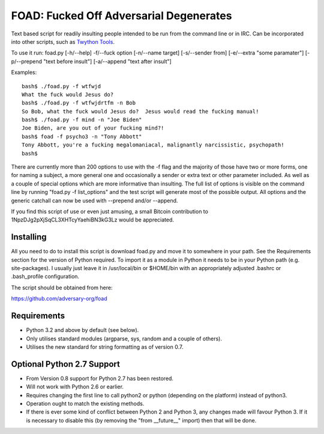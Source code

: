 FOAD: Fucked Off Adversarial Degenerates
========================================

Text based script for readily insulting people intended to be run from
the command line or in IRC. Can be incorporated into other scripts, such
as `Twython Tools <https://github.com/adversary-org/twython-tools>`__.

To use it run: foad.py [-h/--help] -f/--fuck option [-n/--name target]
[-s/--sender from] [-e/--extra "some paramater"] [-p/--prepend "text
before insult"] [-a/--append "text after insult"]

Examples:

::

    bash$ ./foad.py -f wtfwjd
    What the fuck would Jesus do?
    bash$ ./foad.py -f wtfwjdrtfm -n Bob
    So Bob, what the fuck would Jesus do?  Jesus would read the fucking manual!
    bash$ ./foad.py -f mind -n "Joe Biden"
    Joe Biden, are you out of your fucking mind?!
    bash$ foad -f psycho3 -n "Tony Abbott"
    Tony Abbott, you're a fucking megalomaniacal, malignantly narcissistic, psychopath!
    bash$ 

There are currently more than 200 options to use with the -f flag and
the majority of those have two or more forms, one for naming a subject,
a more general one and occasionally a sender or extra text or other
parameter included. As well as a couple of special options which are
more informative than insulting. The full list of options is visible on
the command line by running "foad.py -f list\_options" and the test
script will generate most of the possible output. All options and the
generic catchall can now be used with --prepend and/or --append.

If you find this script of use or even just amusing, a small Bitcoin
contribution to 1NpzDJg2pXjSqCL3XHTcyYaehiBN3kG3Lz would be appreciated.

Installing
----------

All you need to do to install this script is download foad.py and move
it to somewhere in your path. See the Requirements section for the
version of Python required. To import it as a module in Python it needs
to be in your Python path (e.g. site-packages). I usually just leave it
in /usr/local/bin or $HOME/bin with an appropriately adjusted .bashrc or
.bash\_profile configuration.

The script should be obtained from here:

https://github.com/adversary-org/foad

Requirements
------------

-  Python 3.2 and above by default (see below).
-  Only utilises standard modules (argparse, sys, random and a couple of
   others).
-  Utilises the new standard for string formatting as of version 0.7.

Optional Python 2.7 Support
---------------------------

- From Version 0.8 support for Python 2.7 has been restored.
- Will not work with Python 2.6 or earlier.
- Requires changing the first line to call python2 or python
  (depending on the platform) instead of python3.
- Operation ought to match the existing methods.
- If there is ever some kind of conflict between Python 2 and Python
  3, any changes made will favour Python 3.  If it is necessary to
  disable this (by removing the "from __future__" import) then that
  will be done.
